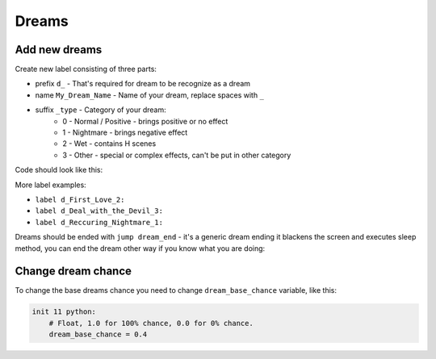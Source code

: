 .. _tab_dreams:

Dreams
======

Add new dreams
--------------
Create new label consisting of three parts:

* prefix ``d_`` - That's required for dream to be recognize as a dream
* name ``My_Dream_Name`` - Name of your dream, replace spaces with ``_``
* suffix ``_type`` - Category of your dream:
    * 0 - Normal / Positive - brings positive or no effect
    * 1 - Nightmare - brings negative effect
    * 2 - Wet - contains H scenes
    * 3 - Other - special or complex effects, can't be put in other category

Code should look like this:

.. code-block::
    :linenos:

    label d_Light_0:
        scene d 2 1 with fade
        "You open your eyes only to see a light."
        "The light illuminates the world."
        "You float amidst the clouds and enjoy the light shining on you."
        $player.corrupt(-3)
        "You fell purified."
        jump dream_end

More label examples:

* ``label d_First_Love_2:``
* ``label d_Deal_with_the_Devil_3:``
* ``label d_Reccuring_Nightmare_1:``

Dreams should be ended with ``jump dream_end`` - it's a generic dream ending it blackens the screen and executes sleep method, you can end the dream other way if you know what you are doing:

.. code-block::
    :linenos:

    label d_end:
        # Start to make the screen fade to darkness
        show screen blacken(ilosc = "50") with dissolve
        "You feel everything around fading away. You are awakening."
        pause 0.25
        show screen blacken(ilosc = "90") with dissolve
        pause 0.25
        show screen blacken(ilosc = "C0") with dissolve
        pause 0.25
        show screen blacken(ilosc = "FF") with dissolve
        pause 0.25

        # Restore player hp & sanity
        $player.sleep()

        # Stop all music and sound from dream
        stop music2 fadeout 1.0
        stop sound fadeout 1.0
        stop music fadeout 1.0

        # Play music depending on location
        if "room_hotel" in player.location:
            play music persistent.music_hotel fadein 1.0

        # Return to the label
        return

Change dream chance
-------------------
To change the base dreams chance you need to change ``dream_base_chance`` variable, like this:

.. code-block:: python

    init 11 python:
        # Float, 1.0 for 100% chance, 0.0 for 0% chance.
        dream_base_chance = 0.4
